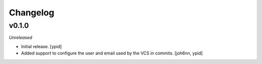 Changelog
=========


v0.1.0
------

*Unreleased*

- Initial release. [ypid]

- Added support to configure the user and email used by the VCS in commits.
  [joh6nn, ypid]
